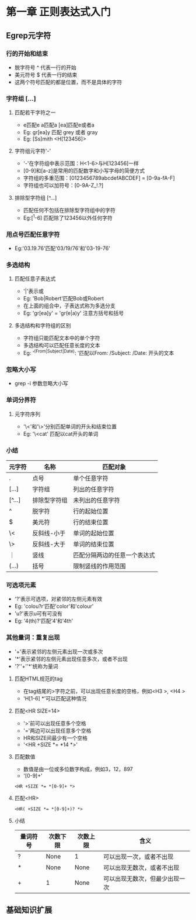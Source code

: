 * 第一章 正则表达式入门
** Egrep元字符
*** 行的开始和结束
- 脱字符号 ^ 代表一行的开始
- 美元符号 $ 代表一行的结束
- 这两个符号匹配的都是位置，而不是具体的字符
*** 字符组 [...]
**** 匹配若干字符之一
- e匹配e a匹配a [ea]匹配e或者a
- Eg: gr[ea]y 匹配 grey 或者 gray
- Eg: [Ss]mith <H[123456]>
**** 字符组元字符'-'
- '-'在字符组中表示范围：H<1-6>与H[123456]一样
- [0-9]和[a-z]是常用的匹配数字和小写字母的简便方式
- 字符组的多重范围：[0123456789abcdefABCDEF] = [0-9a-fA-F]
- 字符组也可以加符号：[0-9A-Z_!.?]
**** 排除型字符组 [^...]
- 匹配任何不包括在排除型字符组中的字符
- Eg:[^1-6] 匹配除了123456以外任何字符
*** 用点号匹配任意字符
- Eg:'03.19.76'匹配'03/19/76'和'03-19-76'
*** 多选结构
**** 匹配任意子表达式
- '|'表示或
- Eg: 'Bob|Robert'匹配Bob或Robert
- 在上面的组合中，子表达式称为多选分支
- Eg: 'gr[ea]y' = 'gr(e|a)y' 注意方括号和括号
**** 多选结构和字符组的区别
- 字符组只能匹配文本中的单个字符
- 多选结构可以匹配任意长度的文本
- Eg: '^(From|Subject|Date): '匹配以From: /Subject: /Date: 开头的文本
*** 忽略大小写
- grep -i 参数忽略大小写
*** 单词分界符
**** 元字符序列
- '\<'和'\>'分别匹配单词的开头和结束位置
- Eg: '\<cat' 匹配以cat开头的单词
*** 小结
| 元字符 | 名称         | 匹配对象                     |
|--------+--------------+------------------------------|
| .      | 点号         | 单个任意字符                 |
| [...]  | 字符组       | 列出的任意字符               |
| [^...] | 排除型字符组 | 未列出的任意字符             |
| ^      | 脱字符       | 行的起始位置                 |
| $      | 美元符       | 行的结束位置                 |
| \<     | 反斜线-小于  | 单词的起始位置               |
| \>     | 反斜线-大于  | 单词的结束位置               |
| ｜     | 竖线         | 匹配分隔两边的任意一个表达式 |
| (...)  | 括号         | 限制竖线的作用范围           |
*** 可选项元素
- '?'表示可选项，对紧邻的左侧元素有效
- Eg: 'colou?r'匹配'color'和'colour'
- 'u?'表示u可有可没有
- Eg: '4(th)?'匹配'4'和'4th'
*** 其他量词：重复出现
- '+'表示紧邻的左侧元素出现一次或多次
- '*'表示紧邻的左侧元素出现任意多次，或者不出现
- '?''+''*'统称为量词
**** 匹配HTML规范的tag
- 在tag结尾的>字符之前，可以出现任意长度的空格，例如<H3 >, <H4   >
- 'H[1-6] *'可以匹配这种情况
**** 匹配<HR SIZE=14>
- '>'前可以出现任意多个空格
- '='两边可以出现任意多个空格
- HR和SIZE间最少有一个空格
- '<HR +SIZE *= *14 *>'
**** 匹配数值
- 数值是由一位或多位数字构成，例如3，12，897
- '[0-9]+'
#+BEGIN_SRC 
<HR +SIZE *= *[0-9]+ *>
#+END_SRC
**** 匹配<HR>
#+BEGIN_SRC 
<HR( +SIZE *= *[0-9]+)? *>
#+END_SRC
**** 小结
| 量词符号 | 次数下限 | 次数上限 | 含义                           |
|----------+----------+----------+--------------------------------|
| ?        | None     | 1        | 可以出现一次，或者不出现       |
| *        | None     | None     | 可以出现无数次，或者不出现     |
| +        | 1        | None     | 可以出现无数次，但最少出现一次 | 
  
  



** 基础知识扩展
